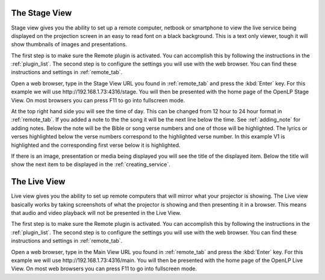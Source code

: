 .. _stage_view:

The Stage View
==============

Stage view gives you the ability to set up a remote computer, netbook or 
smartphone to view the live service being displayed on the projection screen in 
an easy to read font on a black background. This is a text only viewer, tough it
will show thumbnails of images and presentations.

The first step is to make sure the Remote plugin is activated. You can accomplish
this by following the instructions in the :ref:`plugin_list`. The second step is to 
configure the settings you will use with the web browser. You can find these 
instructions and settings in :ref:`remote_tab`.

Open a web browser, type in the Stage View URL you found in :ref:`remote_tab` 
and press the :kbd:`Enter` key. For this example we will use 
\http://192.168.1.73:4316/stage. You will then be presented with the home page 
of the OpenLP Stage View. On most browsers you can press F11 to go into
fullscreen mode.

.. image:: pics/stage_view_song_w_note.png

At the top right hand side you will see the time of day. This can be changed 
from 12 hour to 24 hour format in :ref:`remote_tab`. If you added a note to the 
the song it will be the next line below the time. See :ref:`adding_note` 
for adding notes. Below the note will be the Bible or song verse numbers and one 
of those will be highlighted. The lyrics or verses highlighted below the verse 
numbers correspond to the highlighted verse number. In this example V1 is 
highlighted and the corresponding first verse below it is highlighted.

If there is an image, presentation or media being displayed you will see the 
title of the displayed item. Below the title will show the next item to be 
displayed in the :ref:`creating_service`.

.. image:: pics/stage_view_image_w_note.png 

.. _main_view:

The Live View
=============

Live view gives you the ability to set up remote computers that will mirror
what your projector is showing. The Live view basically works by taking
screenshots of what the projector is showing and then presenting it in a
browser. This means that audio and video playback will not be presented in the
Live View.

The first step is to make sure the Remote plugin is activated. You can accomplish
this by following the instructions in the :ref:`plugin_list`. The second step is to 
configure the settings you will use with the web browser. You can find these 
instructions and settings in :ref:`remote_tab`.

.. image:: pics/live_view_song.png 

Open a web browser, type in the Main View URL you found in :ref:`remote_tab` 
and press the :kbd:`Enter` key. For this example we will use 
\http://192.168.1.73:4316/main. You will then be presented with the home page 
of the OpenLP Live View. On most web browsers you can press F11 to go into
fullscreen mode.
